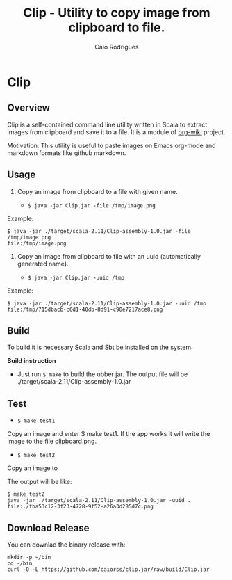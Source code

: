 #+TITLE: Clip - Utility to copy image from clipboard to file. 
#+AUTHOR: Caio Rodrigues
#+EMAIL:  caiorss DOT rodrigues AT gmail DOT com 
#+STARTUP: overview

* Clip 
** Overview 

Clip is a self-contained command line utility written in Scala to
extract images from clipboard and save it to a file. It is a module of
[[https://github.com/caiorss/org-wiki][org-wiki]] project.

Motivation: This utility is useful to paste images on Emacs org-mode
and markdown formats like github markdown.

** Usage 

1. Copy an image from clipboard to a file with given name. 

 - =$ java -jar Clip.jar -file /tmp/image.png=

Example:

#+BEGIN_SRC 
$ java -jar ./target/scala-2.11/Clip-assembly-1.0.jar -file /tmp/image.png
file:/tmp/image.png
#+END_SRC

2. Copy an image from clipboard to file with an uuid (automatically
   generated name). 

 - =$ java -jar Clip.jar -uuid /tmp=

Example:

#+BEGIN_SRC 
$ java -jar ./target/scala-2.11/Clip-assembly-1.0.jar -uuid /tmp 
file:/tmp/715dbacb-c6d1-40db-8d91-c90e7217ace8.png
#+END_SRC

** Build 
 
To build it is necessary Scala and Sbt be installed on the system. 

*Build instruction* 

 - Just run =$ make= to build the ubber jar. The output file will be
   ./target/scala-2.11/Clip-assembly-1.0.jar

** Test 

 - =$ make test1=

Copy an image and enter $ make test1. If the app works it will write
the image to the file _clipboard.png_. 



 - =$ make test2= 

Copy an image to 

The output will be like: 

#+BEGIN_SRC 
$ make test2
java -jar ./target/scala-2.11/Clip-assembly-1.0.jar -uuid . 
file:./fba53c12-3f23-4728-9f52-a26a3d285d7c.png
#+END_SRC

** Download Release 

You can downlad the binary release with: 

#+BEGIN_SRC 
mkdir -p ~/bin
cd ~/bin 
curl -O -L https://github.com/caiorss/clip.jar/raw/build/Clip.jar
#+END_SRC


